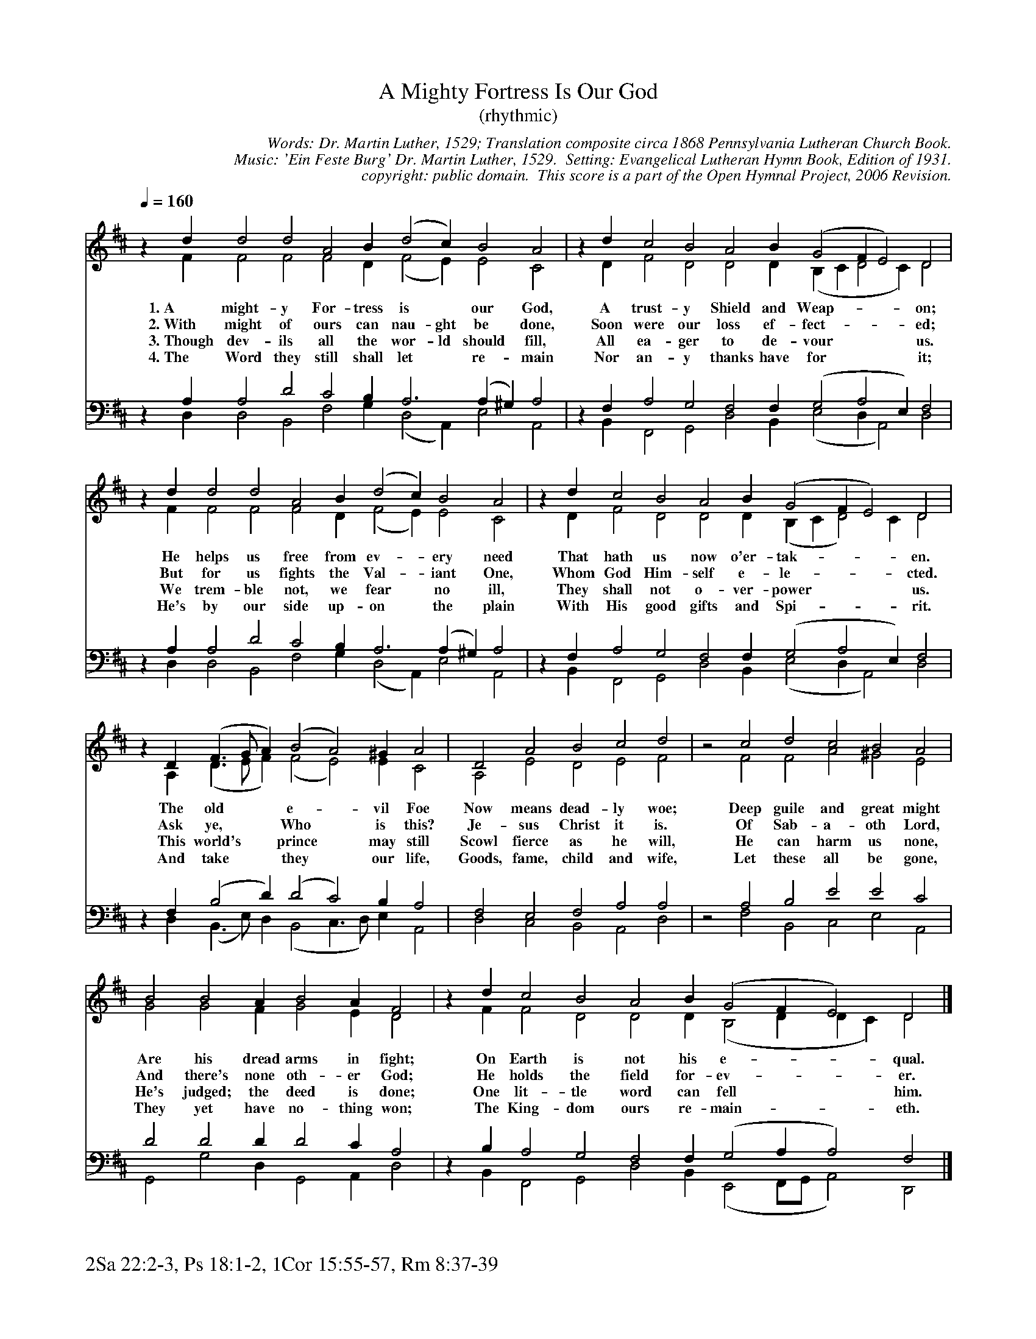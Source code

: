 %%%%%%%%%%%%%%%%%%%%%%%%%%%%%%%%%%%%
% 
% This file is a part of the Open Hymnal Project to create a free, 
% public domain, downloadable database of Christian hymns, spiritual 
% songs, and prelude/postlude music.  This music is to be distributed 
% as complete scores (words and music), using all accompaniment parts, 
% in formats that are easily accessible on most computer OS's and which
% can be freely modified by anyone.  The current format of choice is the 
% "ABC Plus" format, favored by folk music distributors on the internet.
% All scores will also be converted into pdf, MIDI, and mp3 formats.
% Some advanced features of ABC Plus are used, and for accurate 
% translation to a printed score, please consider using "abcm2ps" 
% version 4.10 or later.  I am doing my best to create a final product
% that is "Hymnal-quality", and could feasibly be used as the basis for
% a printed church hymnal.
%
% The maintainer of the Open Hymnal Project is Brian J. Dumont
% (bdumont at ameritech dot net).  I have gone through serious efforts 
% to make sure that no copyrighted material makes it into this database.
% If I am in error, please inform me as soon as possible.
%
% This entire effort has used only free software, and I am indebted to 
% the efforts of many other individuals, including the authors of
% the various ABC and ABC Plus software, the authors of "noteedit"
% where the initial layouts are done, and the maintainers of the 
% "CyberHymnal" on the web from where most of the lyrics come.
% Undoubtedly, I am also indebted to all of the great Christians who 
% wrote these hymns.
%
% This database comes with no guarantees whatsoever.
%
% I would love to get email from anyone who uses the Open Hymnal, and
% I will take requests for hymns to add.  My decision of whether to 
% add a hymn will be based on these criteria (in the following order):
% 1) It must be in the public domain
% 2) It must be a Christian piece
% 3) Whether I have access to a printed copy of the music (surprisingly,
%    a MIDI file is usually a terrible source)
% 4) Whether I like the hymn :)
%
% If you would like to contribute to the Open Hymnal Project, please 
% send an email to me, I would love the help!  PLEASE EMAIL ME IF YOU 
% FIND ANY MISTAKES, no matter how small.  I want to ensure that every 
% slur, stem, hyphenation, and punctuation mark is correct; and I'm sure 
% that there must be mistakes right now.
%
% Open Hymnal Project, 2005 Edition
%
%%%%%%%%%%%%%%%%%%%%%%%%%%%%%%%%%%%%

% PAGE LAYOUT
%
%%pagewidth	21.6000cm
%%pageheight	27.9000cm
%%scale		0.680000
%%staffsep	1.60000cm
%%exprabove	false
%%measurebox	false
%%footer "2Sa 22:2-3, Ps 18:1-2, 1Cor 15:55-57, Rm 8:37-39		"
%

X: 1
T: A Mighty Fortress Is Our God
T: (rhythmic)
C: Words: Dr. Martin Luther, 1529; Translation composite circa 1868 Pennsylvania Lutheran Church Book.
C: Music: 'Ein Feste Burg' Dr. Martin Luther, 1529.  Setting: Evangelical Lutheran Hymn Book, Edition of 1931.
C: copyright: public domain.  This score is a part of the Open Hymnal Project, 2006 Revision.
S: Music source and setting: 'Evangelical Lutheran Hymn Book', 1931 Edition Hymn 273.
M: none % time signature
L: 1/4 % default length
%%staves (S1V1 S1V2) | (S2V1 S2V2) 
V: S1V1 clef=treble 
V: S1V2 
V: S2V1 clef=bass 
V: S2V2 
K: D % key signature
%
%%MIDI program 1 1 % Piano 2
%%MIDI program 2 1 % Piano 2
%%MIDI program 3 1 % Piano 2
%%MIDI program 4 1 % Piano 2
%
% 1
[V: S1V1] [Q:1/4=160] z d d2 d2 A2 B (d2 c) B2 A2 | z d c2 B2 A2 B (G2 F E2) D2 | 
w: 1.~A might- y For- tress is * our God, A trust- y Shield and Weap- * * on; 
w: 2.~With might of ours can nau- ght be done, Soon were our loss ef- fect- * * ed; 
w: 3.~Though dev- ils all the wor- ld should fill, All ea- ger to de- vour * * us. 
w: 4.~The Word they still shall let * re- main Nor an- y thanks have for * * it; 
[V: S1V2]  x F F2 F2 F2 D (F2 E) E2 C2 | z D F2 D2 D2 D (B, C D2 C) D2 | 
[V: S2V1]  z A, A,2 D2 C2 B, A,3 (A, ^G,) A,2 | z F, A,2 G,2 F,2 F, (G,2 A,2 E,) F,2 | 
[V: S2V2]  x D, D,2 B,,2 F,2 G, (D,2 A,,) E,2 A,,2 | z B,, F,,2 G,,2 D,2 B,, (E,2 D, A,,2) D,2 | 
% 1
[V: S1V1] z d d2 d2 A2 B (d2 c) B2 A2 | z d c2 B2 A2 B (G2 F E2) D2 |
w: He helps us free from ev- * ery need That hath us now o'er- tak- * * en. 
w: But for us fights the Val- * iant One, Whom God Him- self e- le- * * cted. 
w: We trem- ble not, we fear * no ill, They shall not o- ver- power * * us. 
w: He's by our side up- on * the plain With His good gifts and Spi- * * rit. 
[V: S1V2]  z F F2 F2 F2 D (F2 E) E2 C2 | z D F2 D2 D2 D (B, C D2) C D2 |
[V: S2V1]  z A, A,2 D2 C2 B, A,3 (A, ^G,) A,2 | z F, A,2 G,2 F,2 F, (G,2 A,2 E,) F,2 |
[V: S2V2]  z D, D,2 B,,2 F,2 G, (D,2 A,,) E,2 A,,2 | z B,, F,,2 G,,2 D,2 B,, (E,2 D, A,,2) D,2 |
% 5
[V: S1V1]  z D (F3/2 G/ A) (B2 A2) ^G A2 | D2 A2 B2 c2 d2 | z2 c2 d2 c2 B2 A2 |
w: The old * * e- * vil Foe Now means dead- ly woe; Deep guile and great might 
w: Ask ye, * * Who * is this? Je- sus Christ it is. Of Sab- a- oth Lord, 
w: This world's * * prince * may still Scowl fierce as he will, He can harm us none, 
w: And take * * they * our life, Goods, fame, child and wife, Let these all be gone, 
[V: S1V2]  z A, (D3/2 E/ F) (F2 E2) E C2 | A,2 E2 D2 E2 F2 | z2 F2 F2 A2 ^G2 E2 |
[V: S2V1]  z F, (B,2 D) (D2 C2) B, A,2 | F,2 E,2 F,2 A,2 A,2 | z2 A,2 B,2 E2 E2 C2 |
[V: S2V2]  z D, (B,,3/2 E,/) D, (B,,2 C,3/2 D,/) E, A,,2 | D,2 C,2 B,,2 A,,2 D,2 | z2 F,2 B,,2 C,2 E,2 A,,2 |
% 9
[V: S1V1]  B2 B2 A B2 A F2 | z d c2 B2 A2 B (G2 F E2) D2 |]
w: Are his dread arms in fight; On Earth is not his e- * * qual. 
w: And there's none oth- er God; He holds the field for- ev- * * er. 
w: He's judged; the deed is done; One lit- tle word can fell * * him. 
w: They yet have no- thing won; The King- dom ours re- main- * * eth. 
[V: S1V2]  G2 G2 F G2 E D2 | z F F2 D2 D2 D (B,2 D D C) D2 |]
[V: S2V1]  D2 D2 D D2 C A,2 | z B, A,2 G,2 F,2 F, (G,2 A, A,2) F,2 |]
[V: S2V2]  G,,2 G,2 D, G,,2 A,, D,2 | z B,, F,,2 G,,2 D,2 B,, (E,,2 F,,/G,,/ A,,2) D,,2 |]
% 11
